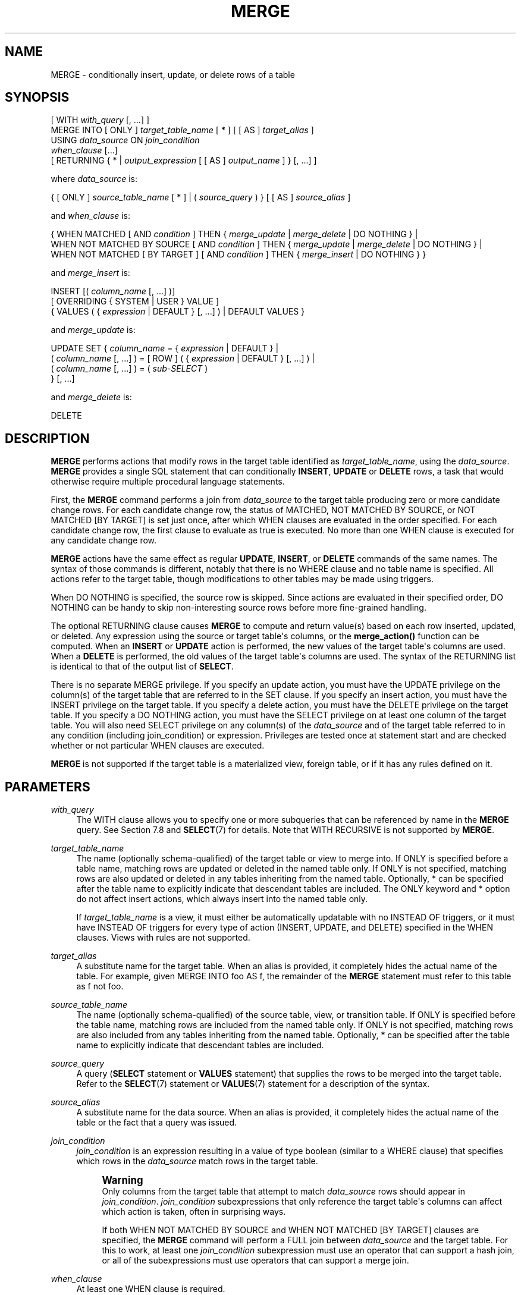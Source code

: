 '\" t
.\"     Title: MERGE
.\"    Author: The PostgreSQL Global Development Group
.\" Generator: DocBook XSL Stylesheets vsnapshot <http://docbook.sf.net/>
.\"      Date: 2024
.\"    Manual: PostgreSQL 17.2 Documentation
.\"    Source: PostgreSQL 17.2
.\"  Language: English
.\"
.TH "MERGE" "7" "2024" "PostgreSQL 17.2" "PostgreSQL 17.2 Documentation"
.\" -----------------------------------------------------------------
.\" * Define some portability stuff
.\" -----------------------------------------------------------------
.\" ~~~~~~~~~~~~~~~~~~~~~~~~~~~~~~~~~~~~~~~~~~~~~~~~~~~~~~~~~~~~~~~~~
.\" http://bugs.debian.org/507673
.\" http://lists.gnu.org/archive/html/groff/2009-02/msg00013.html
.\" ~~~~~~~~~~~~~~~~~~~~~~~~~~~~~~~~~~~~~~~~~~~~~~~~~~~~~~~~~~~~~~~~~
.ie \n(.g .ds Aq \(aq
.el       .ds Aq '
.\" -----------------------------------------------------------------
.\" * set default formatting
.\" -----------------------------------------------------------------
.\" disable hyphenation
.nh
.\" disable justification (adjust text to left margin only)
.ad l
.\" -----------------------------------------------------------------
.\" * MAIN CONTENT STARTS HERE *
.\" -----------------------------------------------------------------
.SH "NAME"
MERGE \- conditionally insert, update, or delete rows of a table
.SH "SYNOPSIS"
.sp
.nf
[ WITH \fIwith_query\fR [, \&.\&.\&.] ]
MERGE INTO [ ONLY ] \fItarget_table_name\fR [ * ] [ [ AS ] \fItarget_alias\fR ]
USING \fIdata_source\fR ON \fIjoin_condition\fR
\fIwhen_clause\fR [\&.\&.\&.]
[ RETURNING { * | \fIoutput_expression\fR [ [ AS ] \fIoutput_name\fR ] } [, \&.\&.\&.] ]

where \fIdata_source\fR is:

{ [ ONLY ] \fIsource_table_name\fR [ * ] | ( \fIsource_query\fR ) } [ [ AS ] \fIsource_alias\fR ]

and \fIwhen_clause\fR is:

{ WHEN MATCHED [ AND \fIcondition\fR ] THEN { \fImerge_update\fR | \fImerge_delete\fR | DO NOTHING } |
  WHEN NOT MATCHED BY SOURCE [ AND \fIcondition\fR ] THEN { \fImerge_update\fR | \fImerge_delete\fR | DO NOTHING } |
  WHEN NOT MATCHED [ BY TARGET ] [ AND \fIcondition\fR ] THEN { \fImerge_insert\fR | DO NOTHING } }

and \fImerge_insert\fR is:

INSERT [( \fIcolumn_name\fR [, \&.\&.\&.] )]
[ OVERRIDING { SYSTEM | USER } VALUE ]
{ VALUES ( { \fIexpression\fR | DEFAULT } [, \&.\&.\&.] ) | DEFAULT VALUES }

and \fImerge_update\fR is:

UPDATE SET { \fIcolumn_name\fR = { \fIexpression\fR | DEFAULT } |
             ( \fIcolumn_name\fR [, \&.\&.\&.] ) = [ ROW ] ( { \fIexpression\fR | DEFAULT } [, \&.\&.\&.] ) |
             ( \fIcolumn_name\fR [, \&.\&.\&.] ) = ( \fIsub\-SELECT\fR )
           } [, \&.\&.\&.]

and \fImerge_delete\fR is:

DELETE
.fi
.SH "DESCRIPTION"
.PP
\fBMERGE\fR
performs actions that modify rows in the target table identified as
\fItarget_table_name\fR, using the
\fIdata_source\fR\&.
\fBMERGE\fR
provides a single
SQL
statement that can conditionally
\fBINSERT\fR,
\fBUPDATE\fR
or
\fBDELETE\fR
rows, a task that would otherwise require multiple procedural language statements\&.
.PP
First, the
\fBMERGE\fR
command performs a join from
\fIdata_source\fR
to the target table producing zero or more candidate change rows\&. For each candidate change row, the status of
MATCHED,
NOT MATCHED BY SOURCE, or
NOT MATCHED [BY TARGET]
is set just once, after which
WHEN
clauses are evaluated in the order specified\&. For each candidate change row, the first clause to evaluate as true is executed\&. No more than one
WHEN
clause is executed for any candidate change row\&.
.PP
\fBMERGE\fR
actions have the same effect as regular
\fBUPDATE\fR,
\fBINSERT\fR, or
\fBDELETE\fR
commands of the same names\&. The syntax of those commands is different, notably that there is no
WHERE
clause and no table name is specified\&. All actions refer to the target table, though modifications to other tables may be made using triggers\&.
.PP
When
DO NOTHING
is specified, the source row is skipped\&. Since actions are evaluated in their specified order,
DO NOTHING
can be handy to skip non\-interesting source rows before more fine\-grained handling\&.
.PP
The optional
RETURNING
clause causes
\fBMERGE\fR
to compute and return value(s) based on each row inserted, updated, or deleted\&. Any expression using the source or target table\*(Aqs columns, or the
\fBmerge_action()\fR
function can be computed\&. When an
\fBINSERT\fR
or
\fBUPDATE\fR
action is performed, the new values of the target table\*(Aqs columns are used\&. When a
\fBDELETE\fR
is performed, the old values of the target table\*(Aqs columns are used\&. The syntax of the
RETURNING
list is identical to that of the output list of
\fBSELECT\fR\&.
.PP
There is no separate
MERGE
privilege\&. If you specify an update action, you must have the
UPDATE
privilege on the column(s) of the target table that are referred to in the
SET
clause\&. If you specify an insert action, you must have the
INSERT
privilege on the target table\&. If you specify a delete action, you must have the
DELETE
privilege on the target table\&. If you specify a
DO NOTHING
action, you must have the
SELECT
privilege on at least one column of the target table\&. You will also need
SELECT
privilege on any column(s) of the
\fIdata_source\fR
and of the target table referred to in any
condition
(including
join_condition) or
expression\&. Privileges are tested once at statement start and are checked whether or not particular
WHEN
clauses are executed\&.
.PP
\fBMERGE\fR
is not supported if the target table is a materialized view, foreign table, or if it has any rules defined on it\&.
.SH "PARAMETERS"
.PP
\fIwith_query\fR
.RS 4
The
WITH
clause allows you to specify one or more subqueries that can be referenced by name in the
\fBMERGE\fR
query\&. See
Section\ \&7.8
and
\fBSELECT\fR(7)
for details\&. Note that
WITH RECURSIVE
is not supported by
\fBMERGE\fR\&.
.RE
.PP
\fItarget_table_name\fR
.RS 4
The name (optionally schema\-qualified) of the target table or view to merge into\&. If
ONLY
is specified before a table name, matching rows are updated or deleted in the named table only\&. If
ONLY
is not specified, matching rows are also updated or deleted in any tables inheriting from the named table\&. Optionally,
*
can be specified after the table name to explicitly indicate that descendant tables are included\&. The
ONLY
keyword and
*
option do not affect insert actions, which always insert into the named table only\&.
.sp
If
\fItarget_table_name\fR
is a view, it must either be automatically updatable with no
INSTEAD OF
triggers, or it must have
INSTEAD OF
triggers for every type of action (INSERT,
UPDATE, and
DELETE) specified in the
WHEN
clauses\&. Views with rules are not supported\&.
.RE
.PP
\fItarget_alias\fR
.RS 4
A substitute name for the target table\&. When an alias is provided, it completely hides the actual name of the table\&. For example, given
MERGE INTO foo AS f, the remainder of the
\fBMERGE\fR
statement must refer to this table as
f
not
foo\&.
.RE
.PP
\fIsource_table_name\fR
.RS 4
The name (optionally schema\-qualified) of the source table, view, or transition table\&. If
ONLY
is specified before the table name, matching rows are included from the named table only\&. If
ONLY
is not specified, matching rows are also included from any tables inheriting from the named table\&. Optionally,
*
can be specified after the table name to explicitly indicate that descendant tables are included\&.
.RE
.PP
\fIsource_query\fR
.RS 4
A query (\fBSELECT\fR
statement or
\fBVALUES\fR
statement) that supplies the rows to be merged into the target table\&. Refer to the
\fBSELECT\fR(7)
statement or
\fBVALUES\fR(7)
statement for a description of the syntax\&.
.RE
.PP
\fIsource_alias\fR
.RS 4
A substitute name for the data source\&. When an alias is provided, it completely hides the actual name of the table or the fact that a query was issued\&.
.RE
.PP
\fIjoin_condition\fR
.RS 4
\fIjoin_condition\fR
is an expression resulting in a value of type
boolean
(similar to a
WHERE
clause) that specifies which rows in the
\fIdata_source\fR
match rows in the target table\&.
.if n \{\
.sp
.\}
.RS 4
.it 1 an-trap
.nr an-no-space-flag 1
.nr an-break-flag 1
.br
.ps +1
\fBWarning\fR
.ps -1
.br
Only columns from the target table that attempt to match
\fIdata_source\fR
rows should appear in
\fIjoin_condition\fR\&.
\fIjoin_condition\fR
subexpressions that only reference the target table\*(Aqs columns can affect which action is taken, often in surprising ways\&.
.sp
If both
WHEN NOT MATCHED BY SOURCE
and
WHEN NOT MATCHED [BY TARGET]
clauses are specified, the
\fBMERGE\fR
command will perform a
FULL
join between
\fIdata_source\fR
and the target table\&. For this to work, at least one
\fIjoin_condition\fR
subexpression must use an operator that can support a hash join, or all of the subexpressions must use operators that can support a merge join\&.
.sp .5v
.RE
.RE
.PP
\fIwhen_clause\fR
.RS 4
At least one
WHEN
clause is required\&.
.sp
The
WHEN
clause may specify
WHEN MATCHED,
WHEN NOT MATCHED BY SOURCE, or
WHEN NOT MATCHED [BY TARGET]\&. Note that the
SQL
standard only defines
WHEN MATCHED
and
WHEN NOT MATCHED
(which is defined to mean no matching target row)\&.
WHEN NOT MATCHED BY SOURCE
is an extension to the
SQL
standard, as is the option to append
BY TARGET
to
WHEN NOT MATCHED, to make its meaning more explicit\&.
.sp
If the
WHEN
clause specifies
WHEN MATCHED
and the candidate change row matches a row in the
\fIdata_source\fR
to a row in the target table, the
WHEN
clause is executed if the
\fIcondition\fR
is absent or it evaluates to
true\&.
.sp
If the
WHEN
clause specifies
WHEN NOT MATCHED BY SOURCE
and the candidate change row represents a row in the target table that does not match a row in the
\fIdata_source\fR, the
WHEN
clause is executed if the
\fIcondition\fR
is absent or it evaluates to
true\&.
.sp
If the
WHEN
clause specifies
WHEN NOT MATCHED [BY TARGET]
and the candidate change row represents a row in the
\fIdata_source\fR
that does not match a row in the target table, the
WHEN
clause is executed if the
\fIcondition\fR
is absent or it evaluates to
true\&.
.RE
.PP
\fIcondition\fR
.RS 4
An expression that returns a value of type
boolean\&. If this expression for a
WHEN
clause returns
true, then the action for that clause is executed for that row\&.
.sp
A condition on a
WHEN MATCHED
clause can refer to columns in both the source and the target relations\&. A condition on a
WHEN NOT MATCHED BY SOURCE
clause can only refer to columns from the target relation, since by definition there is no matching source row\&. A condition on a
WHEN NOT MATCHED [BY TARGET]
clause can only refer to columns from the source relation, since by definition there is no matching target row\&. Only the system attributes from the target table are accessible\&.
.RE
.PP
\fImerge_insert\fR
.RS 4
The specification of an
INSERT
action that inserts one row into the target table\&. The target column names can be listed in any order\&. If no list of column names is given at all, the default is all the columns of the table in their declared order\&.
.sp
Each column not present in the explicit or implicit column list will be filled with a default value, either its declared default value or null if there is none\&.
.sp
If the target table is a partitioned table, each row is routed to the appropriate partition and inserted into it\&. If the target table is a partition, an error will occur if any input row violates the partition constraint\&.
.sp
Column names may not be specified more than once\&.
\fBINSERT\fR
actions cannot contain sub\-selects\&.
.sp
Only one
VALUES
clause can be specified\&. The
VALUES
clause can only refer to columns from the source relation, since by definition there is no matching target row\&.
.RE
.PP
\fImerge_update\fR
.RS 4
The specification of an
UPDATE
action that updates the current row of the target table\&. Column names may not be specified more than once\&.
.sp
Neither a table name nor a
WHERE
clause are allowed\&.
.RE
.PP
\fImerge_delete\fR
.RS 4
Specifies a
DELETE
action that deletes the current row of the target table\&. Do not include the table name or any other clauses, as you would normally do with a
\fBDELETE\fR(7)
command\&.
.RE
.PP
\fIcolumn_name\fR
.RS 4
The name of a column in the target table\&. The column name can be qualified with a subfield name or array subscript, if needed\&. (Inserting into only some fields of a composite column leaves the other fields null\&.) Do not include the table\*(Aqs name in the specification of a target column\&.
.RE
.PP
OVERRIDING SYSTEM VALUE
.RS 4
Without this clause, it is an error to specify an explicit value (other than
DEFAULT) for an identity column defined as
GENERATED ALWAYS\&. This clause overrides that restriction\&.
.RE
.PP
OVERRIDING USER VALUE
.RS 4
If this clause is specified, then any values supplied for identity columns defined as
GENERATED BY DEFAULT
are ignored and the default sequence\-generated values are applied\&.
.RE
.PP
DEFAULT VALUES
.RS 4
All columns will be filled with their default values\&. (An
OVERRIDING
clause is not permitted in this form\&.)
.RE
.PP
\fIexpression\fR
.RS 4
An expression to assign to the column\&. If used in a
WHEN MATCHED
clause, the expression can use values from the original row in the target table, and values from the
\fIdata_source\fR
row\&. If used in a
WHEN NOT MATCHED BY SOURCE
clause, the expression can only use values from the original row in the target table\&. If used in a
WHEN NOT MATCHED [BY TARGET]
clause, the expression can only use values from the
\fIdata_source\fR
row\&.
.RE
.PP
DEFAULT
.RS 4
Set the column to its default value (which will be
NULL
if no specific default expression has been assigned to it)\&.
.RE
.PP
\fIsub\-SELECT\fR
.RS 4
A
SELECT
sub\-query that produces as many output columns as are listed in the parenthesized column list preceding it\&. The sub\-query must yield no more than one row when executed\&. If it yields one row, its column values are assigned to the target columns; if it yields no rows, NULL values are assigned to the target columns\&. If used in a
WHEN MATCHED
clause, the sub\-query can refer to values from the original row in the target table, and values from the
\fIdata_source\fR
row\&. If used in a
WHEN NOT MATCHED BY SOURCE
clause, the sub\-query can only refer to values from the original row in the target table\&.
.RE
.PP
\fIoutput_expression\fR
.RS 4
An expression to be computed and returned by the
\fBMERGE\fR
command after each row is changed (whether inserted, updated, or deleted)\&. The expression can use any columns of the source or target tables, or the
\fBmerge_action()\fR
function to return additional information about the action executed\&.
.sp
Writing
*
will return all columns from the source table, followed by all columns from the target table\&. Often this will lead to a lot of duplication, since it is common for the source and target tables to have a lot of the same columns\&. This can be avoided by qualifying the
*
with the name or alias of the source or target table\&.
.RE
.PP
\fIoutput_name\fR
.RS 4
A name to use for a returned column\&.
.RE
.SH "OUTPUTS"
.PP
On successful completion, a
\fBMERGE\fR
command returns a command tag of the form
.sp
.if n \{\
.RS 4
.\}
.nf
MERGE \fItotal_count\fR
.fi
.if n \{\
.RE
.\}
.sp
The
\fItotal_count\fR
is the total number of rows changed (whether inserted, updated, or deleted)\&. If
\fItotal_count\fR
is 0, no rows were changed in any way\&.
.PP
If the
\fBMERGE\fR
command contains a
RETURNING
clause, the result will be similar to that of a
\fBSELECT\fR
statement containing the columns and values defined in the
RETURNING
list, computed over the row(s) inserted, updated, or deleted by the command\&.
.SH "NOTES"
.PP
The following steps take place during the execution of
\fBMERGE\fR\&.
.sp
.RS 4
.ie n \{\
\h'-04' 1.\h'+01'\c
.\}
.el \{\
.sp -1
.IP "  1." 4.2
.\}
Perform any
BEFORE STATEMENT
triggers for all actions specified, whether or not their
WHEN
clauses match\&.
.RE
.sp
.RS 4
.ie n \{\
\h'-04' 2.\h'+01'\c
.\}
.el \{\
.sp -1
.IP "  2." 4.2
.\}
Perform a join from source to target table\&. The resulting query will be optimized normally and will produce a set of candidate change rows\&. For each candidate change row,
.sp
.RS 4
.ie n \{\
\h'-04' 1.\h'+01'\c
.\}
.el \{\
.sp -1
.IP "  1." 4.2
.\}
Evaluate whether each row is
MATCHED,
NOT MATCHED BY SOURCE, or
NOT MATCHED [BY TARGET]\&.
.RE
.sp
.RS 4
.ie n \{\
\h'-04' 2.\h'+01'\c
.\}
.el \{\
.sp -1
.IP "  2." 4.2
.\}
Test each
WHEN
condition in the order specified until one returns true\&.
.RE
.sp
.RS 4
.ie n \{\
\h'-04' 3.\h'+01'\c
.\}
.el \{\
.sp -1
.IP "  3." 4.2
.\}
When a condition returns true, perform the following actions:
.sp
.RS 4
.ie n \{\
\h'-04' 1.\h'+01'\c
.\}
.el \{\
.sp -1
.IP "  1." 4.2
.\}
Perform any
BEFORE ROW
triggers that fire for the action\*(Aqs event type\&.
.RE
.sp
.RS 4
.ie n \{\
\h'-04' 2.\h'+01'\c
.\}
.el \{\
.sp -1
.IP "  2." 4.2
.\}
Perform the specified action, invoking any check constraints on the target table\&.
.RE
.sp
.RS 4
.ie n \{\
\h'-04' 3.\h'+01'\c
.\}
.el \{\
.sp -1
.IP "  3." 4.2
.\}
Perform any
AFTER ROW
triggers that fire for the action\*(Aqs event type\&.
.RE
.sp
If the target relation is a view with
INSTEAD OF ROW
triggers for the action\*(Aqs event type, they are used to perform the action instead\&.
.RE
.RE
.sp
.RS 4
.ie n \{\
\h'-04' 3.\h'+01'\c
.\}
.el \{\
.sp -1
.IP "  3." 4.2
.\}
Perform any
AFTER STATEMENT
triggers for actions specified, whether or not they actually occur\&. This is similar to the behavior of an
\fBUPDATE\fR
statement that modifies no rows\&.
.RE
.sp
In summary, statement triggers for an event type (say,
\fBINSERT\fR) will be fired whenever we
\fIspecify\fR
an action of that kind\&. In contrast, row\-level triggers will fire only for the specific event type being
\fIexecuted\fR\&. So a
\fBMERGE\fR
command might fire statement triggers for both
\fBUPDATE\fR
and
\fBINSERT\fR, even though only
\fBUPDATE\fR
row triggers were fired\&.
.PP
You should ensure that the join produces at most one candidate change row for each target row\&. In other words, a target row shouldn\*(Aqt join to more than one data source row\&. If it does, then only one of the candidate change rows will be used to modify the target row; later attempts to modify the row will cause an error\&. This can also occur if row triggers make changes to the target table and the rows so modified are then subsequently also modified by
\fBMERGE\fR\&. If the repeated action is an
\fBINSERT\fR, this will cause a uniqueness violation, while a repeated
\fBUPDATE\fR
or
\fBDELETE\fR
will cause a cardinality violation; the latter behavior is required by the
SQL
standard\&. This differs from historical
PostgreSQL
behavior of joins in
\fBUPDATE\fR
and
\fBDELETE\fR
statements where second and subsequent attempts to modify the same row are simply ignored\&.
.PP
If a
WHEN
clause omits an
AND
sub\-clause, it becomes the final reachable clause of that kind (MATCHED,
NOT MATCHED BY SOURCE, or
NOT MATCHED [BY TARGET])\&. If a later
WHEN
clause of that kind is specified it would be provably unreachable and an error is raised\&. If no final reachable clause is specified of either kind, it is possible that no action will be taken for a candidate change row\&.
.PP
The order in which rows are generated from the data source is indeterminate by default\&. A
\fIsource_query\fR
can be used to specify a consistent ordering, if required, which might be needed to avoid deadlocks between concurrent transactions\&.
.PP
When
\fBMERGE\fR
is run concurrently with other commands that modify the target table, the usual transaction isolation rules apply; see
Section\ \&13.2
for an explanation on the behavior at each isolation level\&. You may also wish to consider using
\fBINSERT \&.\&.\&. ON CONFLICT\fR
as an alternative statement which offers the ability to run an
\fBUPDATE\fR
if a concurrent
\fBINSERT\fR
occurs\&. There are a variety of differences and restrictions between the two statement types and they are not interchangeable\&.
.SH "EXAMPLES"
.PP
Perform maintenance on
customer_accounts
based upon new
recent_transactions\&.
.sp
.if n \{\
.RS 4
.\}
.nf
MERGE INTO customer_account ca
USING recent_transactions t
ON t\&.customer_id = ca\&.customer_id
WHEN MATCHED THEN
  UPDATE SET balance = balance + transaction_value
WHEN NOT MATCHED THEN
  INSERT (customer_id, balance)
  VALUES (t\&.customer_id, t\&.transaction_value);
.fi
.if n \{\
.RE
.\}
.PP
Notice that this would be exactly equivalent to the following statement because the
MATCHED
result does not change during execution\&.
.sp
.if n \{\
.RS 4
.\}
.nf
MERGE INTO customer_account ca
USING (SELECT customer_id, transaction_value FROM recent_transactions) AS t
ON t\&.customer_id = ca\&.customer_id
WHEN MATCHED THEN
  UPDATE SET balance = balance + transaction_value
WHEN NOT MATCHED THEN
  INSERT (customer_id, balance)
  VALUES (t\&.customer_id, t\&.transaction_value);
.fi
.if n \{\
.RE
.\}
.PP
Attempt to insert a new stock item along with the quantity of stock\&. If the item already exists, instead update the stock count of the existing item\&. Don\*(Aqt allow entries that have zero stock\&. Return details of all changes made\&.
.sp
.if n \{\
.RS 4
.\}
.nf
MERGE INTO wines w
USING wine_stock_changes s
ON s\&.winename = w\&.winename
WHEN NOT MATCHED AND s\&.stock_delta > 0 THEN
  INSERT VALUES(s\&.winename, s\&.stock_delta)
WHEN MATCHED AND w\&.stock + s\&.stock_delta > 0 THEN
  UPDATE SET stock = w\&.stock + s\&.stock_delta
WHEN MATCHED THEN
  DELETE
RETURNING merge_action(), w\&.*;
.fi
.if n \{\
.RE
.\}
.sp
The
wine_stock_changes
table might be, for example, a temporary table recently loaded into the database\&.
.PP
Update
wines
based on a replacement wine list, inserting rows for any new stock, updating modified stock entries, and deleting any wines not present in the new list\&.
.sp
.if n \{\
.RS 4
.\}
.nf
MERGE INTO wines w
USING new_wine_list s
ON s\&.winename = w\&.winename
WHEN NOT MATCHED BY TARGET THEN
  INSERT VALUES(s\&.winename, s\&.stock)
WHEN MATCHED AND w\&.stock != s\&.stock THEN
  UPDATE SET stock = s\&.stock
WHEN NOT MATCHED BY SOURCE THEN
  DELETE;
.fi
.if n \{\
.RE
.\}
.sp
.SH "COMPATIBILITY"
.PP
This command conforms to the
SQL
standard\&.
.PP
The
WITH
clause,
BY SOURCE
and
BY TARGET
qualifiers to
WHEN NOT MATCHED,
DO NOTHING
action, and
RETURNING
clause are extensions to the
SQL
standard\&.
